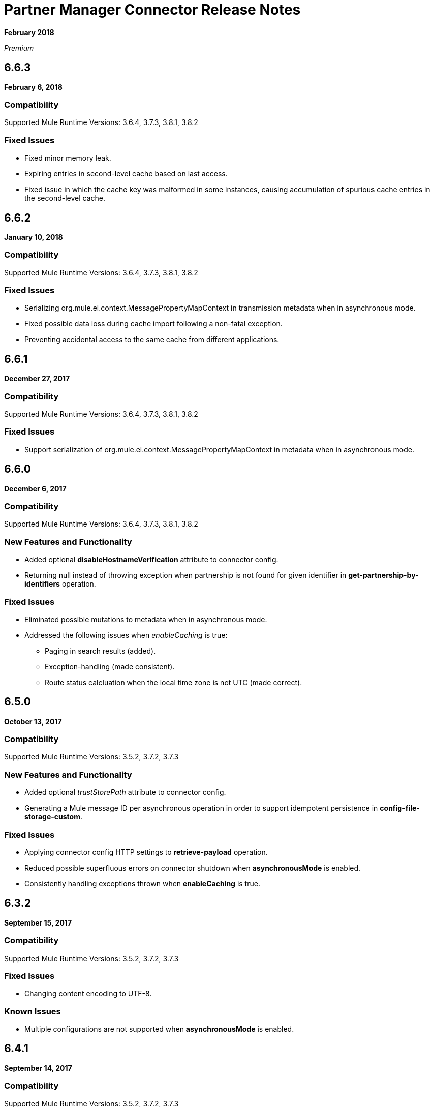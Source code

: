 = Partner Manager Connector Release Notes
:keywords: partner manager, connector, release notes, b2b

*February 2018*

_Premium_

////

== Active Versions

* <<Version 6.4.1 - 14 September 2017>>
* <<Version 6.4.0 - 8 September 2017>>
* <<Version 6.3.2 - 15 September 2017>>
* <<Version 6.3.1 - 9 August 2017>>
* <<Version 6.3.0 - 4 August 2017>>
* <<Version 6.2.0 - 24 July 2017>>
* <<Version 6.1.2 - 12 July 2017>>
* <<Version 6.1.1 - 19 June 2017>>
* <<Version 6.1.0 - May 25 2017>>
* <<Version 6.0.1 - May 11 2017>>
* <<Version 6.0.0 - May 4 2017>>
* <<Version 5.3.0 - April 10 2017>>

////

== 6.6.3

*February 6, 2018*

=== Compatibility

Supported Mule Runtime Versions: 3.6.4, 3.7.3, 3.8.1, 3.8.2

=== Fixed Issues

* Fixed minor memory leak.
* Expiring entries in second-level cache based on last access.
* Fixed issue in which the cache key was malformed in some instances, causing accumulation of spurious cache entries in the second-level cache.

== 6.6.2

*January 10, 2018*

=== Compatibility

Supported Mule Runtime Versions: 3.6.4, 3.7.3, 3.8.1, 3.8.2

=== Fixed Issues

* Serializing org.mule.el.context.MessagePropertyMapContext in transmission metadata when in asynchronous mode.
* Fixed possible data loss during cache import following a non-fatal exception.
* Preventing accidental access to the same cache from different applications.


== 6.6.1

*December 27, 2017*

=== Compatibility

Supported Mule Runtime Versions: 3.6.4, 3.7.3, 3.8.1, 3.8.2

=== Fixed Issues

* Support serialization of org.mule.el.context.MessagePropertyMapContext in metadata when in asynchronous mode.


== 6.6.0

*December 6, 2017*

=== Compatibility

Supported Mule Runtime Versions: 3.6.4, 3.7.3, 3.8.1, 3.8.2

=== New Features and Functionality

* Added optional *disableHostnameVerification* attribute to connector config.
* Returning null instead of throwing exception when partnership is not found for given identifier in *get-partnership-by-identifiers* operation.

=== Fixed Issues

* Eliminated possible mutations to metadata when in asynchronous mode.

* Addressed the following issues when _enableCaching_ is true:
** Paging in search results (added).
** Exception-handling (made consistent).
** Route status calcluation when the local time zone is not UTC (made correct).


== 6.5.0

*October 13, 2017*

=== Compatibility

Supported Mule Runtime Versions: 3.5.2, 3.7.2, 3.7.3

=== New Features and Functionality

* Added optional _trustStorePath_ attribute to connector config.
* Generating a Mule message ID per asynchronous operation in order to support idempotent persistence in *config-file-storage-custom*.

=== Fixed Issues

* Applying connector config HTTP settings to *retrieve-payload* operation.
* Reduced possible superfluous errors on connector shutdown when *asynchronousMode* is enabled.
* Consistently handling exceptions thrown when *enableCaching* is true.


== 6.3.2

*September 15, 2017*

=== Compatibility

Supported Mule Runtime Versions: 3.5.2, 3.7.2, 3.7.3

=== Fixed Issues

* Changing content encoding to UTF-8.

=== Known Issues

* Multiple configurations are not supported when *asynchronousMode* is enabled.


== 6.4.1

*September 14, 2017*

=== Compatibility

Supported Mule Runtime Versions: 3.5.2, 3.7.2, 3.7.3

=== Fixed Issues

* Changing content encoding to UTF-8.


== 6.4.0

*September 8, 2017*

=== Compatibility

Supported Mule Runtime Versions: 3.5.2, 3.7.2, 3.7.3

=== New Features and Functionality

* Added optional _queueName_ attribute to connector config.
* Added _numberOfThreads_ attribute to connector config.

=== Fixed Issues

* Preventing runaway cache refresh thread after connector is stopped.
* Fixed bug where the wrong environments ID is used when having multiple connector cache-enabled instances.
* Fixed deserialization/serialization errors when a persistent queue manager is used for asynchronous mode.
* Improved asynchronous mode performance.
* Eliminated possible mutations to original Mule event when in asynchronous mode.
* Supporting multiple configurations when *asynchronousMode* is enabled.
* Fixed locking issue across cache instances while refreshing.
* Improved caching performance.

== 6.3.1

*August 9, 2017*

=== Compatibility

Supported Mule Runtime Versions: 3.5.2, 3.7.2, 3.7.3

=== Fixed Issues

* Calculating correct route status when caching is enabled.

=== Known Issues

* Multiple configurations are not supported when *asynchronousMode* is enabled.


== 6.3.0

*August 4, 2017*

=== Compatibility

Supported Mule Runtime Versions: 3.5.2, 3.7.2, 3.7.3

=== New Features and Functionality

* Added _routeStatus_ attribute to _evaluate-transaction-release-status_ operation.

=== Fixed Issues

* Fixed inconsistent behavior and _NoClassDefFoundError_ exception when caching is enabled.

=== Known Issues

* Multiple configurations are not supported when *asynchronousMode* is enabled.


== 6.2.0

*July 24, 2017*

=== Compatibility

Supported Mule Runtime Versions: 3.5.2, 3.7.2, 3.7.3

=== New Features and Functionality

* Added support for retries.
* Skipping export download for cache refresh if no changes were made to configuration.

=== Fixed Issues

* Fixed caching issue where a result with multiple items could lead to missing nested objects if the nested objects have the same ID.
* Solved bug where _evaluate-transaction-release-status_ attempts to evaluate _target_ attribute at the wrong time.

=== Known Issues

* Multiple configurations are not supported when *asynchronousMode* is enabled.


== 6.1.2

*July 12, 2017*

=== Compatibility

Supported Mule Runtime Versions: 3.5.2, 3.7.2, 3.7.3

=== Fixed Issues

* Fixed race condition which allowed duplicate refresh threads.
* Fixed issue where inboundFormatOptions and outboundFormatOptions in documentDefinition is empty when caching is enabled.
* Reduced garbage collection overhead when caching is enabled.
* Searching error codes from Trading Partner Manager instead of Tracker.
* Release status returned from _evaluate-transaction-release-status_ can now be saved in any location and not just in _b2bTransmissionSession_.

=== Known Issues

* Multiple configurations are not supported when *asynchronousMode* is enabled.


== 6.1.1

*June 19, 2017*

=== Compatibility

Supported Mule Runtime Versions: 3.5.2, 3.7.2, 3.7.3

=== Fixed Issues

* Improved cache performance.
* Revised HTTP connection TTL in order to reduce the risk of cached DNS entries becoming stale.

=== Known Issues

* Multiple configurations are not supported when *asynchronousMode* is enabled.


== 6.1.0

*May 25, 2017*

=== Compatibility

Supported Mule Runtime Versions: 3.5.2, 3.7.2, 3.7.3

=== New Features and Functionality

* Added *cacheMaxExportTries* option to connector config.

=== Fixed Issues

* Fixed broken behavior in unique control number enforcement of EDIFACT and X12 documents.
* Made query attribute in *search* optional.
* Export download no longer continues indefinitely when the number of download attempts exceeds fifteen.

=== Known Issues

* Multiple configurations are not supported when *asynchronousMode* is enabled.


== 6.0.1

*May 11, 2017*

=== Compatibility

Supported Mule Runtime Versions: 3.5.2, 3.7.2, 3.7.3

=== Fixed Issues

* Turned on TLS hostname verification in *retrieve-payload*.
* Permitting at most a single refresh thread when caching is enabled.
* Closing idle HTTP connections.

=== Known Issues

* Multiple configurations are not supported when *asynchronousMode* is enabled.
* Broken with Maven.


== 6.0.0

*May 4, 2017*

=== Compatibility

Supported Mule Runtime Versions: 3.5.2, 3.7.2, 3.7.3

=== New Features and Functionality

* Re-written support for caching and exposed it as connector config option.
* Added _connectTimeout_, _connectionRequestTimeout_, and _socketTimeout_ to configuration.

=== Known Issues

* Multiple configurations are not supported when *asynchronousMode* is enabled.
* Broken with Maven.

=== Migrating from Older Versions

* Results returned from _Search_ operation are no longer wrapped.
* Use _search_ instead of _get-error-codes_ to get error codes.


== 5.3.0

*April 10, 2017*

=== Compatibility

Supported Mule Runtime Versions: 3.5.2, 3.7.2, 3.7.3

=== New Features and Functionality

Added operations to:

* Start errors notification.
* End errors notification (that is, notification sent).
* Start transactions release (when a transaction has been on-hold, this starts the process of returning the transaction to active processing).
* End transactions release (that is, complete return to active processing).
* Evaluate transaction release status.

=== Known Issues

* Multiple configurations are not supported when *asynchronousMode* is enabled.


== 5.2.0

*March 22 2017*

=== Compatibility

Supported Mule Runtime Versions: 3.5.2, 3.7.2, 3.7.3

=== New Features and Functionality

Added:

* Error resource for Search Operation.
* Ability to harvest properties using lookup table searches.
* Operations to:
** Retrieve error codes.
** Return events for a transaction.
** Search partner details by identifier.
** Retrieve payloads using security configuration scheme.

=== Fixed Issues

Improved *asynchronousMode* performance.

=== Known Issues

* Multiple configurations are not supported when *asynchronousMode* is enabled.


== 5.1.0

*March 1, 2017*

=== Compatibility

Supported Mule Runtime Versions: 3.5.2, 3.6.1, 3.7.2, 3.7.3

=== New Features and Functionality

*harvest-document-properties* operation.

=== Fixed Issues

*ClassCastException* no longer happens when attempting to read an XML document from *java.io.InputStream*.

=== Known Issues

* Multiple configurations are not supported when *asynchronousMode* is enabled.


== 5.0.0

*February 23, 2017*

=== Compatibility

Supported Mule Runtime Versions: 3.5.2, 3.6.1, 3.7.2, 3.7.3

=== New Features and Functionality

* Added support for asynchronous tracking.
* Removed _lastEventId_ entry from _b2bTransmissionSession_ flow variable.
* Added support for parent transactions.
* Made _toPartyIdentifier_ optional in _resolve-routes_ operation.
* Allowing the maximum number of HTTP connections to each Partner Manager service to be configurable.
* Adding support for route filtering by properties.

=== Migrating from Older Versions

* Replace references to lastEventId with transactionId.

=== Known Issues

* Multiple configs are not supported when *asynchronousMode* is enabled.


== 4.0.1

*April 6, 2017*

=== Compatibility

Supported Mule Runtime Versions: 3.5.2, 3.6.1, 3.7.2, 3.7.3

=== Fixed Issues

* Fixed SE-5706.


== 4.0.0

*December 13, 2016*

=== Compatibility

Supported Mule Runtime Versions: 3.5.2, 3.6.1, 3.7.2, 3.7.3

=== New Features and Functionality

* Added *update-transaction-status* operation.
* Removed deprecated *transportType* attribute in *resolve-routes* operation.
* Added *harvest-endpoint-properties* operation.
* Added ability to *track-document* operation to harvest properties.
* Added *propagate-endpoint-properties* operation.
* Added *lookup* operation.

=== Migrating from Older Versions

* Remove *transportType* attribute in *resolve-routes* operation.


== 3.1.0

*November 11, 2016*

=== Compatibility

Supported Mule Runtime Versions: 3.5.2, 3.6.1, 3.7.2, 3.7.3

=== New Features and Functionality

* Added support for RosettaNet.
* Added document property harvesting.

=== Fixed Issues

* Fixed NullPointerException happening when. *config-file-storage-custom* is used with EDIFACT or X12 module.
* Permitting *partnerIdentifier* in *track-document* operation to override party identifiers in EDI documents.
* Optimized caching.


== 3.0.0

*September 22, 2016*

=== Compatibility

Supported Mule Runtime Versions: 3.5.2, 3.6.1, 3.7.2, 3.7.3

=== Migrating from Older Versions

* Rename *document* attribute in *track-document* operation to *document-ref*.
* Rename *partnerIdentifier* attribute in *resolve-routes* operation to *fromPartyIdentifier*.
* Rename *partnerIdentifierType* attribute in *resolve-routes* operation to *partyIdentifierType*.

=== New Features and Functionality

* Added document definition to list of resources that can be searched.
* Added *count*, *offset*, *orderBy*, and *descending* attributes to *search* operation.
* Added *toPartyIdentifier* attribute to *resolve-routes* operation.

=== Fixed Issues

* Fixed issue where maps representing X12 and EDIFACT documents cannot be processed.
* Fixed issue in resolve-routes operation where standard instead of version is passed to query parameter.
* Propagating message properties to flow set in *config-file-storage-custom* config.
* Ensuring HTTP connections are closed in instances where no content is returned.
* Fixed issue where byte stream is mistakenly serialized to string when content is saved to custom file storage.
* Removed test connectivity check on connector start up to make error message more friendly when testing the connection from Anypoint Studio.


== 2.0.0

*July 8, 2016*

=== Compatibility

Supported Mule Runtime Versions: 3.5.2, 3.6.1, 3.7.2, 3.7.3

=== New Features and Functionality

* Renamed *executionId* in *b2bTransmissionSession* to *transactionId*.
* Added support for reporting errors to Anypoint Partner Manager.
* Added operation for searching.
* Added operation for resolving routes.
* Added operation for tracking documents.
* Added operations for replaying transactions.
* Including last event ID in *b2bTransmissionSession* flowVar.
* Removed *formatType* and *toPartyIdentifier* attributes from *track-transmission* operation.
* Renamed *fromPartyIdentifier* attribute to *partnerIdentifier* and content attribute to *file* in *track-transmission* operation.
* Added *transport* attribute to *track-transmission* operation.


== 1.0.0

*December 22, 2015*

=== Compatibility

Supported Mule Runtime Versions: 3.5.2, 3.6.1, 3.7.2, 3.7.3

=== New Features and Functionality

- Added facility to test connection.
- Renamed connector to Partner Manager Connector.
- Renamed environment attribute to environmentId and removed default value.
- Caching options.


== See Also

* https://forums.mulesoft.com[MuleSoft Forum]
* https://support.mulesoft.com[Contact MuleSoft Support]
